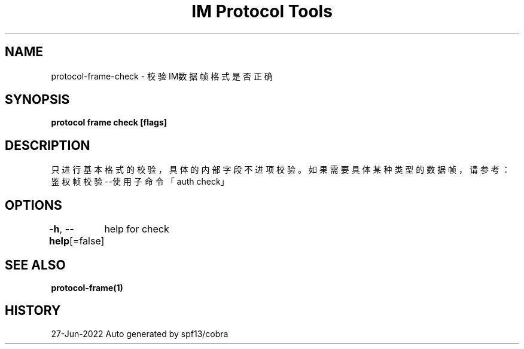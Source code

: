 .nh
.TH "IM Protocol Tools" "1" "Jun 2022" "Auto generated by spf13/cobra" ""

.SH NAME
.PP
protocol-frame-check - 校验IM数据帧格式是否正确


.SH SYNOPSIS
.PP
\fBprotocol frame check [flags]\fP


.SH DESCRIPTION
.PP
只进行基本格式的校验，具体的内部字段不进项校验。如果需要具体某种类型的数据帧，请参考：
鉴权帧校验--使用子命令「auth check」


.SH OPTIONS
.PP
\fB-h\fP, \fB--help\fP[=false]
	help for check


.SH SEE ALSO
.PP
\fBprotocol-frame(1)\fP


.SH HISTORY
.PP
27-Jun-2022 Auto generated by spf13/cobra
